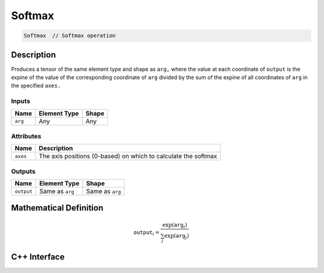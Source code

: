 .. softmax.rst:

#######
Softmax
#######

.. code-block:: cpp

   Softmax  // Softmax operation


Description
===========

Produces a tensor of the same element type and shape as ``arg,``
where the value at each coordinate of ``output`` is the expine of the
value of the corresponding coordinate of ``arg`` divided by the sum
of the expine of all coordinates of ``arg`` in the specified ``axes.``

Inputs
------

+-----------------+-------------------------+--------------------------------+
| Name            | Element Type            | Shape                          |
+=================+=========================+================================+
| ``arg``         | Any                     | Any                            |
+-----------------+-------------------------+--------------------------------+

Attributes
----------
+-----------------+----------------------------------------------------------------+
| Name            | Description                                                    |
+=================+================================================================+
| ``axes``        | The axis positions (0-based) on which to calculate the softmax |
+-----------------+----------------------------------------------------------------+

Outputs
-------

+-----------------+-------------------------+--------------------------------+
| Name            | Element Type            | Shape                          |
+=================+=========================+================================+
| ``output``      | Same as ``arg``         | Same as ``arg``                |
+-----------------+-------------------------+--------------------------------+


Mathematical Definition
=======================

.. math::

   \mathtt{output}_{i} = \frac{\exp(\mathtt{arg}_{i})}{\sum_{j} \exp(\mathtt{arg}_{j})}


C++ Interface
=============

.. doxygenclass:: ngraph::op::Softmax
   :project: ngraph
   :members: m_axes
